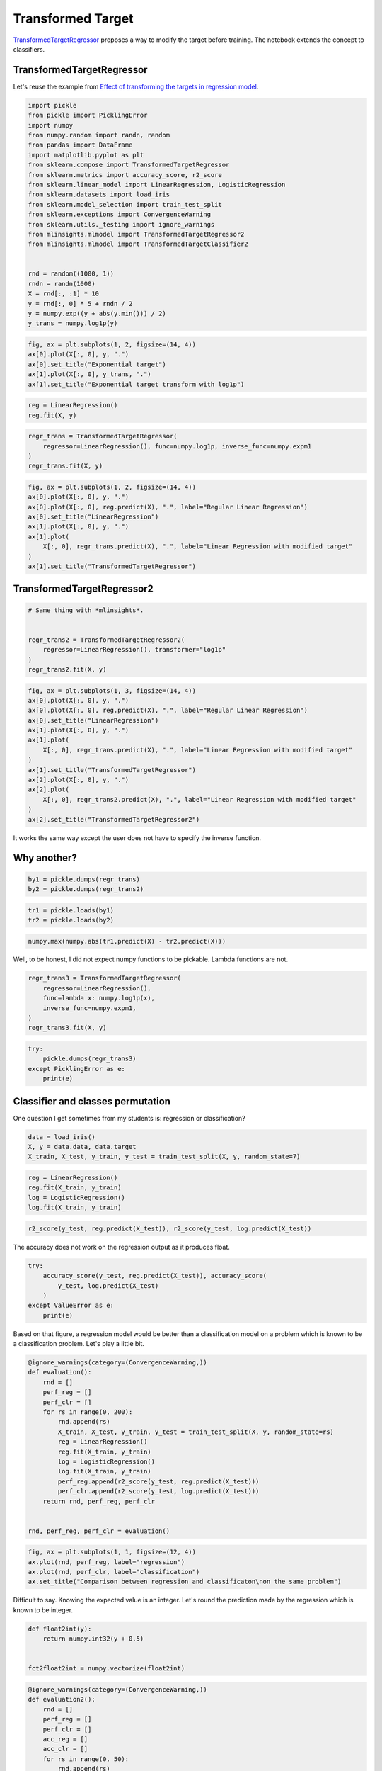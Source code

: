 
.. DO NOT EDIT.
.. THIS FILE WAS AUTOMATICALLY GENERATED BY SPHINX-GALLERY.
.. TO MAKE CHANGES, EDIT THE SOURCE PYTHON FILE:
.. "auto_examples/plot_sklearn_transformed_target.py"
.. LINE NUMBERS ARE GIVEN BELOW.

.. only:: html

    .. note::
        :class: sphx-glr-download-link-note

        :ref:`Go to the end <sphx_glr_download_auto_examples_plot_sklearn_transformed_target.py>`
        to download the full example code

.. rst-class:: sphx-glr-example-title

.. _sphx_glr_auto_examples_plot_sklearn_transformed_target.py:


.. _l-sklearn-transformed-target:

Transformed Target
==================

`TransformedTargetRegressor <https://scikit-learn.org/stable/modules/generated/sklearn.compose.TransformedTargetRegressor.html>`_
proposes a way to modify the target before training. The notebook
extends the concept to classifiers.

TransformedTargetRegressor
--------------------------

Let's reuse the example from `Effect of transforming the targets in regression
model <https://scikit-learn.org/stable/auto_examples/compose/plot_transformed_target.html#sphx-glr-auto-examples-compose-plot-transformed-target-py>`_.

.. GENERATED FROM PYTHON SOURCE LINES 17-42

.. code-block:: default


    import pickle
    from pickle import PicklingError
    import numpy
    from numpy.random import randn, random
    from pandas import DataFrame
    import matplotlib.pyplot as plt
    from sklearn.compose import TransformedTargetRegressor
    from sklearn.metrics import accuracy_score, r2_score
    from sklearn.linear_model import LinearRegression, LogisticRegression
    from sklearn.datasets import load_iris
    from sklearn.model_selection import train_test_split
    from sklearn.exceptions import ConvergenceWarning
    from sklearn.utils._testing import ignore_warnings
    from mlinsights.mlmodel import TransformedTargetRegressor2
    from mlinsights.mlmodel import TransformedTargetClassifier2


    rnd = random((1000, 1))
    rndn = randn(1000)
    X = rnd[:, :1] * 10
    y = rnd[:, 0] * 5 + rndn / 2
    y = numpy.exp((y + abs(y.min())) / 2)
    y_trans = numpy.log1p(y)








.. GENERATED FROM PYTHON SOURCE LINES 44-51

.. code-block:: default



    fig, ax = plt.subplots(1, 2, figsize=(14, 4))
    ax[0].plot(X[:, 0], y, ".")
    ax[0].set_title("Exponential target")
    ax[1].plot(X[:, 0], y_trans, ".")
    ax[1].set_title("Exponential target transform with log1p")



.. image-sg:: /auto_examples/images/sphx_glr_plot_sklearn_transformed_target_001.png
   :alt: Exponential target, Exponential target transform with log1p
   :srcset: /auto_examples/images/sphx_glr_plot_sklearn_transformed_target_001.png
   :class: sphx-glr-single-img


.. rst-class:: sphx-glr-script-out

 .. code-block:: none


    Text(0.5, 1.0, 'Exponential target transform with log1p')



.. GENERATED FROM PYTHON SOURCE LINES 53-57

.. code-block:: default



    reg = LinearRegression()
    reg.fit(X, y)





.. raw:: html

    <div class="output_subarea output_html rendered_html output_result">
    <style>#sk-container-id-4 {color: black;}#sk-container-id-4 pre{padding: 0;}#sk-container-id-4 div.sk-toggleable {background-color: white;}#sk-container-id-4 label.sk-toggleable__label {cursor: pointer;display: block;width: 100%;margin-bottom: 0;padding: 0.3em;box-sizing: border-box;text-align: center;}#sk-container-id-4 label.sk-toggleable__label-arrow:before {content: "▸";float: left;margin-right: 0.25em;color: #696969;}#sk-container-id-4 label.sk-toggleable__label-arrow:hover:before {color: black;}#sk-container-id-4 div.sk-estimator:hover label.sk-toggleable__label-arrow:before {color: black;}#sk-container-id-4 div.sk-toggleable__content {max-height: 0;max-width: 0;overflow: hidden;text-align: left;background-color: #f0f8ff;}#sk-container-id-4 div.sk-toggleable__content pre {margin: 0.2em;color: black;border-radius: 0.25em;background-color: #f0f8ff;}#sk-container-id-4 input.sk-toggleable__control:checked~div.sk-toggleable__content {max-height: 200px;max-width: 100%;overflow: auto;}#sk-container-id-4 input.sk-toggleable__control:checked~label.sk-toggleable__label-arrow:before {content: "▾";}#sk-container-id-4 div.sk-estimator input.sk-toggleable__control:checked~label.sk-toggleable__label {background-color: #d4ebff;}#sk-container-id-4 div.sk-label input.sk-toggleable__control:checked~label.sk-toggleable__label {background-color: #d4ebff;}#sk-container-id-4 input.sk-hidden--visually {border: 0;clip: rect(1px 1px 1px 1px);clip: rect(1px, 1px, 1px, 1px);height: 1px;margin: -1px;overflow: hidden;padding: 0;position: absolute;width: 1px;}#sk-container-id-4 div.sk-estimator {font-family: monospace;background-color: #f0f8ff;border: 1px dotted black;border-radius: 0.25em;box-sizing: border-box;margin-bottom: 0.5em;}#sk-container-id-4 div.sk-estimator:hover {background-color: #d4ebff;}#sk-container-id-4 div.sk-parallel-item::after {content: "";width: 100%;border-bottom: 1px solid gray;flex-grow: 1;}#sk-container-id-4 div.sk-label:hover label.sk-toggleable__label {background-color: #d4ebff;}#sk-container-id-4 div.sk-serial::before {content: "";position: absolute;border-left: 1px solid gray;box-sizing: border-box;top: 0;bottom: 0;left: 50%;z-index: 0;}#sk-container-id-4 div.sk-serial {display: flex;flex-direction: column;align-items: center;background-color: white;padding-right: 0.2em;padding-left: 0.2em;position: relative;}#sk-container-id-4 div.sk-item {position: relative;z-index: 1;}#sk-container-id-4 div.sk-parallel {display: flex;align-items: stretch;justify-content: center;background-color: white;position: relative;}#sk-container-id-4 div.sk-item::before, #sk-container-id-4 div.sk-parallel-item::before {content: "";position: absolute;border-left: 1px solid gray;box-sizing: border-box;top: 0;bottom: 0;left: 50%;z-index: -1;}#sk-container-id-4 div.sk-parallel-item {display: flex;flex-direction: column;z-index: 1;position: relative;background-color: white;}#sk-container-id-4 div.sk-parallel-item:first-child::after {align-self: flex-end;width: 50%;}#sk-container-id-4 div.sk-parallel-item:last-child::after {align-self: flex-start;width: 50%;}#sk-container-id-4 div.sk-parallel-item:only-child::after {width: 0;}#sk-container-id-4 div.sk-dashed-wrapped {border: 1px dashed gray;margin: 0 0.4em 0.5em 0.4em;box-sizing: border-box;padding-bottom: 0.4em;background-color: white;}#sk-container-id-4 div.sk-label label {font-family: monospace;font-weight: bold;display: inline-block;line-height: 1.2em;}#sk-container-id-4 div.sk-label-container {text-align: center;}#sk-container-id-4 div.sk-container {/* jupyter's `normalize.less` sets `[hidden] { display: none; }` but bootstrap.min.css set `[hidden] { display: none !important; }` so we also need the `!important` here to be able to override the default hidden behavior on the sphinx rendered scikit-learn.org. See: https://github.com/scikit-learn/scikit-learn/issues/21755 */display: inline-block !important;position: relative;}#sk-container-id-4 div.sk-text-repr-fallback {display: none;}</style><div id="sk-container-id-4" class="sk-top-container"><div class="sk-text-repr-fallback"><pre>LinearRegression()</pre><b>In a Jupyter environment, please rerun this cell to show the HTML representation or trust the notebook. <br />On GitHub, the HTML representation is unable to render, please try loading this page with nbviewer.org.</b></div><div class="sk-container" hidden><div class="sk-item"><div class="sk-estimator sk-toggleable"><input class="sk-toggleable__control sk-hidden--visually" id="sk-estimator-id-4" type="checkbox" checked><label for="sk-estimator-id-4" class="sk-toggleable__label sk-toggleable__label-arrow">LinearRegression</label><div class="sk-toggleable__content"><pre>LinearRegression()</pre></div></div></div></div></div>
    </div>
    <br />
    <br />

.. GENERATED FROM PYTHON SOURCE LINES 59-65

.. code-block:: default



    regr_trans = TransformedTargetRegressor(
        regressor=LinearRegression(), func=numpy.log1p, inverse_func=numpy.expm1
    )
    regr_trans.fit(X, y)





.. raw:: html

    <div class="output_subarea output_html rendered_html output_result">
    <style>#sk-container-id-5 {color: black;}#sk-container-id-5 pre{padding: 0;}#sk-container-id-5 div.sk-toggleable {background-color: white;}#sk-container-id-5 label.sk-toggleable__label {cursor: pointer;display: block;width: 100%;margin-bottom: 0;padding: 0.3em;box-sizing: border-box;text-align: center;}#sk-container-id-5 label.sk-toggleable__label-arrow:before {content: "▸";float: left;margin-right: 0.25em;color: #696969;}#sk-container-id-5 label.sk-toggleable__label-arrow:hover:before {color: black;}#sk-container-id-5 div.sk-estimator:hover label.sk-toggleable__label-arrow:before {color: black;}#sk-container-id-5 div.sk-toggleable__content {max-height: 0;max-width: 0;overflow: hidden;text-align: left;background-color: #f0f8ff;}#sk-container-id-5 div.sk-toggleable__content pre {margin: 0.2em;color: black;border-radius: 0.25em;background-color: #f0f8ff;}#sk-container-id-5 input.sk-toggleable__control:checked~div.sk-toggleable__content {max-height: 200px;max-width: 100%;overflow: auto;}#sk-container-id-5 input.sk-toggleable__control:checked~label.sk-toggleable__label-arrow:before {content: "▾";}#sk-container-id-5 div.sk-estimator input.sk-toggleable__control:checked~label.sk-toggleable__label {background-color: #d4ebff;}#sk-container-id-5 div.sk-label input.sk-toggleable__control:checked~label.sk-toggleable__label {background-color: #d4ebff;}#sk-container-id-5 input.sk-hidden--visually {border: 0;clip: rect(1px 1px 1px 1px);clip: rect(1px, 1px, 1px, 1px);height: 1px;margin: -1px;overflow: hidden;padding: 0;position: absolute;width: 1px;}#sk-container-id-5 div.sk-estimator {font-family: monospace;background-color: #f0f8ff;border: 1px dotted black;border-radius: 0.25em;box-sizing: border-box;margin-bottom: 0.5em;}#sk-container-id-5 div.sk-estimator:hover {background-color: #d4ebff;}#sk-container-id-5 div.sk-parallel-item::after {content: "";width: 100%;border-bottom: 1px solid gray;flex-grow: 1;}#sk-container-id-5 div.sk-label:hover label.sk-toggleable__label {background-color: #d4ebff;}#sk-container-id-5 div.sk-serial::before {content: "";position: absolute;border-left: 1px solid gray;box-sizing: border-box;top: 0;bottom: 0;left: 50%;z-index: 0;}#sk-container-id-5 div.sk-serial {display: flex;flex-direction: column;align-items: center;background-color: white;padding-right: 0.2em;padding-left: 0.2em;position: relative;}#sk-container-id-5 div.sk-item {position: relative;z-index: 1;}#sk-container-id-5 div.sk-parallel {display: flex;align-items: stretch;justify-content: center;background-color: white;position: relative;}#sk-container-id-5 div.sk-item::before, #sk-container-id-5 div.sk-parallel-item::before {content: "";position: absolute;border-left: 1px solid gray;box-sizing: border-box;top: 0;bottom: 0;left: 50%;z-index: -1;}#sk-container-id-5 div.sk-parallel-item {display: flex;flex-direction: column;z-index: 1;position: relative;background-color: white;}#sk-container-id-5 div.sk-parallel-item:first-child::after {align-self: flex-end;width: 50%;}#sk-container-id-5 div.sk-parallel-item:last-child::after {align-self: flex-start;width: 50%;}#sk-container-id-5 div.sk-parallel-item:only-child::after {width: 0;}#sk-container-id-5 div.sk-dashed-wrapped {border: 1px dashed gray;margin: 0 0.4em 0.5em 0.4em;box-sizing: border-box;padding-bottom: 0.4em;background-color: white;}#sk-container-id-5 div.sk-label label {font-family: monospace;font-weight: bold;display: inline-block;line-height: 1.2em;}#sk-container-id-5 div.sk-label-container {text-align: center;}#sk-container-id-5 div.sk-container {/* jupyter's `normalize.less` sets `[hidden] { display: none; }` but bootstrap.min.css set `[hidden] { display: none !important; }` so we also need the `!important` here to be able to override the default hidden behavior on the sphinx rendered scikit-learn.org. See: https://github.com/scikit-learn/scikit-learn/issues/21755 */display: inline-block !important;position: relative;}#sk-container-id-5 div.sk-text-repr-fallback {display: none;}</style><div id="sk-container-id-5" class="sk-top-container"><div class="sk-text-repr-fallback"><pre>TransformedTargetRegressor(func=&lt;ufunc &#x27;log1p&#x27;&gt;, inverse_func=&lt;ufunc &#x27;expm1&#x27;&gt;,
                               regressor=LinearRegression())</pre><b>In a Jupyter environment, please rerun this cell to show the HTML representation or trust the notebook. <br />On GitHub, the HTML representation is unable to render, please try loading this page with nbviewer.org.</b></div><div class="sk-container" hidden><div class="sk-item sk-dashed-wrapped"><div class="sk-label-container"><div class="sk-label sk-toggleable"><input class="sk-toggleable__control sk-hidden--visually" id="sk-estimator-id-5" type="checkbox" ><label for="sk-estimator-id-5" class="sk-toggleable__label sk-toggleable__label-arrow">TransformedTargetRegressor</label><div class="sk-toggleable__content"><pre>TransformedTargetRegressor(func=&lt;ufunc &#x27;log1p&#x27;&gt;, inverse_func=&lt;ufunc &#x27;expm1&#x27;&gt;,
                               regressor=LinearRegression())</pre></div></div></div><div class="sk-parallel"><div class="sk-parallel-item"><div class="sk-item"><div class="sk-label-container"><div class="sk-label sk-toggleable"><input class="sk-toggleable__control sk-hidden--visually" id="sk-estimator-id-6" type="checkbox" ><label for="sk-estimator-id-6" class="sk-toggleable__label sk-toggleable__label-arrow">regressor: LinearRegression</label><div class="sk-toggleable__content"><pre>LinearRegression()</pre></div></div></div><div class="sk-serial"><div class="sk-item"><div class="sk-estimator sk-toggleable"><input class="sk-toggleable__control sk-hidden--visually" id="sk-estimator-id-7" type="checkbox" ><label for="sk-estimator-id-7" class="sk-toggleable__label sk-toggleable__label-arrow">LinearRegression</label><div class="sk-toggleable__content"><pre>LinearRegression()</pre></div></div></div></div></div></div></div></div></div></div>
    </div>
    <br />
    <br />

.. GENERATED FROM PYTHON SOURCE LINES 67-80

.. code-block:: default



    fig, ax = plt.subplots(1, 2, figsize=(14, 4))
    ax[0].plot(X[:, 0], y, ".")
    ax[0].plot(X[:, 0], reg.predict(X), ".", label="Regular Linear Regression")
    ax[0].set_title("LinearRegression")
    ax[1].plot(X[:, 0], y, ".")
    ax[1].plot(
        X[:, 0], regr_trans.predict(X), ".", label="Linear Regression with modified target"
    )
    ax[1].set_title("TransformedTargetRegressor")





.. image-sg:: /auto_examples/images/sphx_glr_plot_sklearn_transformed_target_002.png
   :alt: LinearRegression, TransformedTargetRegressor
   :srcset: /auto_examples/images/sphx_glr_plot_sklearn_transformed_target_002.png
   :class: sphx-glr-single-img


.. rst-class:: sphx-glr-script-out

 .. code-block:: none


    Text(0.5, 1.0, 'TransformedTargetRegressor')



.. GENERATED FROM PYTHON SOURCE LINES 81-83

TransformedTargetRegressor2
---------------------------

.. GENERATED FROM PYTHON SOURCE LINES 83-91

.. code-block:: default


    # Same thing with *mlinsights*.


    regr_trans2 = TransformedTargetRegressor2(
        regressor=LinearRegression(), transformer="log1p"
    )
    regr_trans2.fit(X, y)





.. raw:: html

    <div class="output_subarea output_html rendered_html output_result">
    <style>#sk-container-id-6 {color: black;}#sk-container-id-6 pre{padding: 0;}#sk-container-id-6 div.sk-toggleable {background-color: white;}#sk-container-id-6 label.sk-toggleable__label {cursor: pointer;display: block;width: 100%;margin-bottom: 0;padding: 0.3em;box-sizing: border-box;text-align: center;}#sk-container-id-6 label.sk-toggleable__label-arrow:before {content: "▸";float: left;margin-right: 0.25em;color: #696969;}#sk-container-id-6 label.sk-toggleable__label-arrow:hover:before {color: black;}#sk-container-id-6 div.sk-estimator:hover label.sk-toggleable__label-arrow:before {color: black;}#sk-container-id-6 div.sk-toggleable__content {max-height: 0;max-width: 0;overflow: hidden;text-align: left;background-color: #f0f8ff;}#sk-container-id-6 div.sk-toggleable__content pre {margin: 0.2em;color: black;border-radius: 0.25em;background-color: #f0f8ff;}#sk-container-id-6 input.sk-toggleable__control:checked~div.sk-toggleable__content {max-height: 200px;max-width: 100%;overflow: auto;}#sk-container-id-6 input.sk-toggleable__control:checked~label.sk-toggleable__label-arrow:before {content: "▾";}#sk-container-id-6 div.sk-estimator input.sk-toggleable__control:checked~label.sk-toggleable__label {background-color: #d4ebff;}#sk-container-id-6 div.sk-label input.sk-toggleable__control:checked~label.sk-toggleable__label {background-color: #d4ebff;}#sk-container-id-6 input.sk-hidden--visually {border: 0;clip: rect(1px 1px 1px 1px);clip: rect(1px, 1px, 1px, 1px);height: 1px;margin: -1px;overflow: hidden;padding: 0;position: absolute;width: 1px;}#sk-container-id-6 div.sk-estimator {font-family: monospace;background-color: #f0f8ff;border: 1px dotted black;border-radius: 0.25em;box-sizing: border-box;margin-bottom: 0.5em;}#sk-container-id-6 div.sk-estimator:hover {background-color: #d4ebff;}#sk-container-id-6 div.sk-parallel-item::after {content: "";width: 100%;border-bottom: 1px solid gray;flex-grow: 1;}#sk-container-id-6 div.sk-label:hover label.sk-toggleable__label {background-color: #d4ebff;}#sk-container-id-6 div.sk-serial::before {content: "";position: absolute;border-left: 1px solid gray;box-sizing: border-box;top: 0;bottom: 0;left: 50%;z-index: 0;}#sk-container-id-6 div.sk-serial {display: flex;flex-direction: column;align-items: center;background-color: white;padding-right: 0.2em;padding-left: 0.2em;position: relative;}#sk-container-id-6 div.sk-item {position: relative;z-index: 1;}#sk-container-id-6 div.sk-parallel {display: flex;align-items: stretch;justify-content: center;background-color: white;position: relative;}#sk-container-id-6 div.sk-item::before, #sk-container-id-6 div.sk-parallel-item::before {content: "";position: absolute;border-left: 1px solid gray;box-sizing: border-box;top: 0;bottom: 0;left: 50%;z-index: -1;}#sk-container-id-6 div.sk-parallel-item {display: flex;flex-direction: column;z-index: 1;position: relative;background-color: white;}#sk-container-id-6 div.sk-parallel-item:first-child::after {align-self: flex-end;width: 50%;}#sk-container-id-6 div.sk-parallel-item:last-child::after {align-self: flex-start;width: 50%;}#sk-container-id-6 div.sk-parallel-item:only-child::after {width: 0;}#sk-container-id-6 div.sk-dashed-wrapped {border: 1px dashed gray;margin: 0 0.4em 0.5em 0.4em;box-sizing: border-box;padding-bottom: 0.4em;background-color: white;}#sk-container-id-6 div.sk-label label {font-family: monospace;font-weight: bold;display: inline-block;line-height: 1.2em;}#sk-container-id-6 div.sk-label-container {text-align: center;}#sk-container-id-6 div.sk-container {/* jupyter's `normalize.less` sets `[hidden] { display: none; }` but bootstrap.min.css set `[hidden] { display: none !important; }` so we also need the `!important` here to be able to override the default hidden behavior on the sphinx rendered scikit-learn.org. See: https://github.com/scikit-learn/scikit-learn/issues/21755 */display: inline-block !important;position: relative;}#sk-container-id-6 div.sk-text-repr-fallback {display: none;}</style><div id="sk-container-id-6" class="sk-top-container"><div class="sk-text-repr-fallback"><pre>TransformedTargetRegressor2(regressor=LinearRegression(), transformer=&#x27;log1p&#x27;)</pre><b>In a Jupyter environment, please rerun this cell to show the HTML representation or trust the notebook. <br />On GitHub, the HTML representation is unable to render, please try loading this page with nbviewer.org.</b></div><div class="sk-container" hidden><div class="sk-item sk-dashed-wrapped"><div class="sk-label-container"><div class="sk-label sk-toggleable"><input class="sk-toggleable__control sk-hidden--visually" id="sk-estimator-id-8" type="checkbox" ><label for="sk-estimator-id-8" class="sk-toggleable__label sk-toggleable__label-arrow">TransformedTargetRegressor2</label><div class="sk-toggleable__content"><pre>TransformedTargetRegressor2(regressor=LinearRegression(), transformer=&#x27;log1p&#x27;)</pre></div></div></div><div class="sk-parallel"><div class="sk-parallel-item"><div class="sk-item"><div class="sk-label-container"><div class="sk-label sk-toggleable"><input class="sk-toggleable__control sk-hidden--visually" id="sk-estimator-id-9" type="checkbox" ><label for="sk-estimator-id-9" class="sk-toggleable__label sk-toggleable__label-arrow">regressor: LinearRegression</label><div class="sk-toggleable__content"><pre>LinearRegression()</pre></div></div></div><div class="sk-serial"><div class="sk-item"><div class="sk-estimator sk-toggleable"><input class="sk-toggleable__control sk-hidden--visually" id="sk-estimator-id-10" type="checkbox" ><label for="sk-estimator-id-10" class="sk-toggleable__label sk-toggleable__label-arrow">LinearRegression</label><div class="sk-toggleable__content"><pre>LinearRegression()</pre></div></div></div></div></div></div></div></div></div></div>
    </div>
    <br />
    <br />

.. GENERATED FROM PYTHON SOURCE LINES 93-111

.. code-block:: default



    fig, ax = plt.subplots(1, 3, figsize=(14, 4))
    ax[0].plot(X[:, 0], y, ".")
    ax[0].plot(X[:, 0], reg.predict(X), ".", label="Regular Linear Regression")
    ax[0].set_title("LinearRegression")
    ax[1].plot(X[:, 0], y, ".")
    ax[1].plot(
        X[:, 0], regr_trans.predict(X), ".", label="Linear Regression with modified target"
    )
    ax[1].set_title("TransformedTargetRegressor")
    ax[2].plot(X[:, 0], y, ".")
    ax[2].plot(
        X[:, 0], regr_trans2.predict(X), ".", label="Linear Regression with modified target"
    )
    ax[2].set_title("TransformedTargetRegressor2")





.. image-sg:: /auto_examples/images/sphx_glr_plot_sklearn_transformed_target_003.png
   :alt: LinearRegression, TransformedTargetRegressor, TransformedTargetRegressor2
   :srcset: /auto_examples/images/sphx_glr_plot_sklearn_transformed_target_003.png
   :class: sphx-glr-single-img


.. rst-class:: sphx-glr-script-out

 .. code-block:: none


    Text(0.5, 1.0, 'TransformedTargetRegressor2')



.. GENERATED FROM PYTHON SOURCE LINES 112-117

It works the same way except the user does not have to specify the
inverse function.

Why another?
------------

.. GENERATED FROM PYTHON SOURCE LINES 117-121

.. code-block:: default



    by1 = pickle.dumps(regr_trans)
    by2 = pickle.dumps(regr_trans2)







.. GENERATED FROM PYTHON SOURCE LINES 123-127

.. code-block:: default



    tr1 = pickle.loads(by1)
    tr2 = pickle.loads(by2)







.. GENERATED FROM PYTHON SOURCE LINES 129-134

.. code-block:: default



    numpy.max(numpy.abs(tr1.predict(X) - tr2.predict(X)))






.. rst-class:: sphx-glr-script-out

 .. code-block:: none


    0.0



.. GENERATED FROM PYTHON SOURCE LINES 135-137

Well, to be honest, I did not expect numpy functions to be pickable.
Lambda functions are not.

.. GENERATED FROM PYTHON SOURCE LINES 137-145

.. code-block:: default



    regr_trans3 = TransformedTargetRegressor(
        regressor=LinearRegression(),
        func=lambda x: numpy.log1p(x),
        inverse_func=numpy.expm1,
    )
    regr_trans3.fit(X, y)





.. raw:: html

    <div class="output_subarea output_html rendered_html output_result">
    <style>#sk-container-id-7 {color: black;}#sk-container-id-7 pre{padding: 0;}#sk-container-id-7 div.sk-toggleable {background-color: white;}#sk-container-id-7 label.sk-toggleable__label {cursor: pointer;display: block;width: 100%;margin-bottom: 0;padding: 0.3em;box-sizing: border-box;text-align: center;}#sk-container-id-7 label.sk-toggleable__label-arrow:before {content: "▸";float: left;margin-right: 0.25em;color: #696969;}#sk-container-id-7 label.sk-toggleable__label-arrow:hover:before {color: black;}#sk-container-id-7 div.sk-estimator:hover label.sk-toggleable__label-arrow:before {color: black;}#sk-container-id-7 div.sk-toggleable__content {max-height: 0;max-width: 0;overflow: hidden;text-align: left;background-color: #f0f8ff;}#sk-container-id-7 div.sk-toggleable__content pre {margin: 0.2em;color: black;border-radius: 0.25em;background-color: #f0f8ff;}#sk-container-id-7 input.sk-toggleable__control:checked~div.sk-toggleable__content {max-height: 200px;max-width: 100%;overflow: auto;}#sk-container-id-7 input.sk-toggleable__control:checked~label.sk-toggleable__label-arrow:before {content: "▾";}#sk-container-id-7 div.sk-estimator input.sk-toggleable__control:checked~label.sk-toggleable__label {background-color: #d4ebff;}#sk-container-id-7 div.sk-label input.sk-toggleable__control:checked~label.sk-toggleable__label {background-color: #d4ebff;}#sk-container-id-7 input.sk-hidden--visually {border: 0;clip: rect(1px 1px 1px 1px);clip: rect(1px, 1px, 1px, 1px);height: 1px;margin: -1px;overflow: hidden;padding: 0;position: absolute;width: 1px;}#sk-container-id-7 div.sk-estimator {font-family: monospace;background-color: #f0f8ff;border: 1px dotted black;border-radius: 0.25em;box-sizing: border-box;margin-bottom: 0.5em;}#sk-container-id-7 div.sk-estimator:hover {background-color: #d4ebff;}#sk-container-id-7 div.sk-parallel-item::after {content: "";width: 100%;border-bottom: 1px solid gray;flex-grow: 1;}#sk-container-id-7 div.sk-label:hover label.sk-toggleable__label {background-color: #d4ebff;}#sk-container-id-7 div.sk-serial::before {content: "";position: absolute;border-left: 1px solid gray;box-sizing: border-box;top: 0;bottom: 0;left: 50%;z-index: 0;}#sk-container-id-7 div.sk-serial {display: flex;flex-direction: column;align-items: center;background-color: white;padding-right: 0.2em;padding-left: 0.2em;position: relative;}#sk-container-id-7 div.sk-item {position: relative;z-index: 1;}#sk-container-id-7 div.sk-parallel {display: flex;align-items: stretch;justify-content: center;background-color: white;position: relative;}#sk-container-id-7 div.sk-item::before, #sk-container-id-7 div.sk-parallel-item::before {content: "";position: absolute;border-left: 1px solid gray;box-sizing: border-box;top: 0;bottom: 0;left: 50%;z-index: -1;}#sk-container-id-7 div.sk-parallel-item {display: flex;flex-direction: column;z-index: 1;position: relative;background-color: white;}#sk-container-id-7 div.sk-parallel-item:first-child::after {align-self: flex-end;width: 50%;}#sk-container-id-7 div.sk-parallel-item:last-child::after {align-self: flex-start;width: 50%;}#sk-container-id-7 div.sk-parallel-item:only-child::after {width: 0;}#sk-container-id-7 div.sk-dashed-wrapped {border: 1px dashed gray;margin: 0 0.4em 0.5em 0.4em;box-sizing: border-box;padding-bottom: 0.4em;background-color: white;}#sk-container-id-7 div.sk-label label {font-family: monospace;font-weight: bold;display: inline-block;line-height: 1.2em;}#sk-container-id-7 div.sk-label-container {text-align: center;}#sk-container-id-7 div.sk-container {/* jupyter's `normalize.less` sets `[hidden] { display: none; }` but bootstrap.min.css set `[hidden] { display: none !important; }` so we also need the `!important` here to be able to override the default hidden behavior on the sphinx rendered scikit-learn.org. See: https://github.com/scikit-learn/scikit-learn/issues/21755 */display: inline-block !important;position: relative;}#sk-container-id-7 div.sk-text-repr-fallback {display: none;}</style><div id="sk-container-id-7" class="sk-top-container"><div class="sk-text-repr-fallback"><pre>TransformedTargetRegressor(func=&lt;function &lt;lambda&gt; at 0x7feb26149bd0&gt;,
                               inverse_func=&lt;ufunc &#x27;expm1&#x27;&gt;,
                               regressor=LinearRegression())</pre><b>In a Jupyter environment, please rerun this cell to show the HTML representation or trust the notebook. <br />On GitHub, the HTML representation is unable to render, please try loading this page with nbviewer.org.</b></div><div class="sk-container" hidden><div class="sk-item sk-dashed-wrapped"><div class="sk-label-container"><div class="sk-label sk-toggleable"><input class="sk-toggleable__control sk-hidden--visually" id="sk-estimator-id-11" type="checkbox" ><label for="sk-estimator-id-11" class="sk-toggleable__label sk-toggleable__label-arrow">TransformedTargetRegressor</label><div class="sk-toggleable__content"><pre>TransformedTargetRegressor(func=&lt;function &lt;lambda&gt; at 0x7feb26149bd0&gt;,
                               inverse_func=&lt;ufunc &#x27;expm1&#x27;&gt;,
                               regressor=LinearRegression())</pre></div></div></div><div class="sk-parallel"><div class="sk-parallel-item"><div class="sk-item"><div class="sk-label-container"><div class="sk-label sk-toggleable"><input class="sk-toggleable__control sk-hidden--visually" id="sk-estimator-id-12" type="checkbox" ><label for="sk-estimator-id-12" class="sk-toggleable__label sk-toggleable__label-arrow">regressor: LinearRegression</label><div class="sk-toggleable__content"><pre>LinearRegression()</pre></div></div></div><div class="sk-serial"><div class="sk-item"><div class="sk-estimator sk-toggleable"><input class="sk-toggleable__control sk-hidden--visually" id="sk-estimator-id-13" type="checkbox" ><label for="sk-estimator-id-13" class="sk-toggleable__label sk-toggleable__label-arrow">LinearRegression</label><div class="sk-toggleable__content"><pre>LinearRegression()</pre></div></div></div></div></div></div></div></div></div></div>
    </div>
    <br />
    <br />

.. GENERATED FROM PYTHON SOURCE LINES 147-155

.. code-block:: default



    try:
        pickle.dumps(regr_trans3)
    except PicklingError as e:
        print(e)






.. rst-class:: sphx-glr-script-out

 .. code-block:: none

    Can't pickle <function <lambda> at 0x7feb26149bd0>: attribute lookup <lambda> on __main__ failed




.. GENERATED FROM PYTHON SOURCE LINES 156-161

Classifier and classes permutation
----------------------------------

One question I get sometimes from my students is: regression or
classification?

.. GENERATED FROM PYTHON SOURCE LINES 161-166

.. code-block:: default



    data = load_iris()
    X, y = data.data, data.target
    X_train, X_test, y_train, y_test = train_test_split(X, y, random_state=7)







.. GENERATED FROM PYTHON SOURCE LINES 168-174

.. code-block:: default



    reg = LinearRegression()
    reg.fit(X_train, y_train)
    log = LogisticRegression()
    log.fit(X_train, y_train)





.. raw:: html

    <div class="output_subarea output_html rendered_html output_result">
    <style>#sk-container-id-8 {color: black;}#sk-container-id-8 pre{padding: 0;}#sk-container-id-8 div.sk-toggleable {background-color: white;}#sk-container-id-8 label.sk-toggleable__label {cursor: pointer;display: block;width: 100%;margin-bottom: 0;padding: 0.3em;box-sizing: border-box;text-align: center;}#sk-container-id-8 label.sk-toggleable__label-arrow:before {content: "▸";float: left;margin-right: 0.25em;color: #696969;}#sk-container-id-8 label.sk-toggleable__label-arrow:hover:before {color: black;}#sk-container-id-8 div.sk-estimator:hover label.sk-toggleable__label-arrow:before {color: black;}#sk-container-id-8 div.sk-toggleable__content {max-height: 0;max-width: 0;overflow: hidden;text-align: left;background-color: #f0f8ff;}#sk-container-id-8 div.sk-toggleable__content pre {margin: 0.2em;color: black;border-radius: 0.25em;background-color: #f0f8ff;}#sk-container-id-8 input.sk-toggleable__control:checked~div.sk-toggleable__content {max-height: 200px;max-width: 100%;overflow: auto;}#sk-container-id-8 input.sk-toggleable__control:checked~label.sk-toggleable__label-arrow:before {content: "▾";}#sk-container-id-8 div.sk-estimator input.sk-toggleable__control:checked~label.sk-toggleable__label {background-color: #d4ebff;}#sk-container-id-8 div.sk-label input.sk-toggleable__control:checked~label.sk-toggleable__label {background-color: #d4ebff;}#sk-container-id-8 input.sk-hidden--visually {border: 0;clip: rect(1px 1px 1px 1px);clip: rect(1px, 1px, 1px, 1px);height: 1px;margin: -1px;overflow: hidden;padding: 0;position: absolute;width: 1px;}#sk-container-id-8 div.sk-estimator {font-family: monospace;background-color: #f0f8ff;border: 1px dotted black;border-radius: 0.25em;box-sizing: border-box;margin-bottom: 0.5em;}#sk-container-id-8 div.sk-estimator:hover {background-color: #d4ebff;}#sk-container-id-8 div.sk-parallel-item::after {content: "";width: 100%;border-bottom: 1px solid gray;flex-grow: 1;}#sk-container-id-8 div.sk-label:hover label.sk-toggleable__label {background-color: #d4ebff;}#sk-container-id-8 div.sk-serial::before {content: "";position: absolute;border-left: 1px solid gray;box-sizing: border-box;top: 0;bottom: 0;left: 50%;z-index: 0;}#sk-container-id-8 div.sk-serial {display: flex;flex-direction: column;align-items: center;background-color: white;padding-right: 0.2em;padding-left: 0.2em;position: relative;}#sk-container-id-8 div.sk-item {position: relative;z-index: 1;}#sk-container-id-8 div.sk-parallel {display: flex;align-items: stretch;justify-content: center;background-color: white;position: relative;}#sk-container-id-8 div.sk-item::before, #sk-container-id-8 div.sk-parallel-item::before {content: "";position: absolute;border-left: 1px solid gray;box-sizing: border-box;top: 0;bottom: 0;left: 50%;z-index: -1;}#sk-container-id-8 div.sk-parallel-item {display: flex;flex-direction: column;z-index: 1;position: relative;background-color: white;}#sk-container-id-8 div.sk-parallel-item:first-child::after {align-self: flex-end;width: 50%;}#sk-container-id-8 div.sk-parallel-item:last-child::after {align-self: flex-start;width: 50%;}#sk-container-id-8 div.sk-parallel-item:only-child::after {width: 0;}#sk-container-id-8 div.sk-dashed-wrapped {border: 1px dashed gray;margin: 0 0.4em 0.5em 0.4em;box-sizing: border-box;padding-bottom: 0.4em;background-color: white;}#sk-container-id-8 div.sk-label label {font-family: monospace;font-weight: bold;display: inline-block;line-height: 1.2em;}#sk-container-id-8 div.sk-label-container {text-align: center;}#sk-container-id-8 div.sk-container {/* jupyter's `normalize.less` sets `[hidden] { display: none; }` but bootstrap.min.css set `[hidden] { display: none !important; }` so we also need the `!important` here to be able to override the default hidden behavior on the sphinx rendered scikit-learn.org. See: https://github.com/scikit-learn/scikit-learn/issues/21755 */display: inline-block !important;position: relative;}#sk-container-id-8 div.sk-text-repr-fallback {display: none;}</style><div id="sk-container-id-8" class="sk-top-container"><div class="sk-text-repr-fallback"><pre>LogisticRegression()</pre><b>In a Jupyter environment, please rerun this cell to show the HTML representation or trust the notebook. <br />On GitHub, the HTML representation is unable to render, please try loading this page with nbviewer.org.</b></div><div class="sk-container" hidden><div class="sk-item"><div class="sk-estimator sk-toggleable"><input class="sk-toggleable__control sk-hidden--visually" id="sk-estimator-id-14" type="checkbox" checked><label for="sk-estimator-id-14" class="sk-toggleable__label sk-toggleable__label-arrow">LogisticRegression</label><div class="sk-toggleable__content"><pre>LogisticRegression()</pre></div></div></div></div></div>
    </div>
    <br />
    <br />

.. GENERATED FROM PYTHON SOURCE LINES 176-181

.. code-block:: default



    r2_score(y_test, reg.predict(X_test)), r2_score(y_test, log.predict(X_test))






.. rst-class:: sphx-glr-script-out

 .. code-block:: none


    (0.8752883470101485, 0.8325991189427313)



.. GENERATED FROM PYTHON SOURCE LINES 182-184

The accuracy does not work on the regression output as it produces
float.

.. GENERATED FROM PYTHON SOURCE LINES 184-194

.. code-block:: default



    try:
        accuracy_score(y_test, reg.predict(X_test)), accuracy_score(
            y_test, log.predict(X_test)
        )
    except ValueError as e:
        print(e)






.. rst-class:: sphx-glr-script-out

 .. code-block:: none

    Classification metrics can't handle a mix of multiclass and continuous targets




.. GENERATED FROM PYTHON SOURCE LINES 195-198

Based on that figure, a regression model would be better than a
classification model on a problem which is known to be a classification
problem. Let's play a little bit.

.. GENERATED FROM PYTHON SOURCE LINES 198-218

.. code-block:: default



    @ignore_warnings(category=(ConvergenceWarning,))
    def evaluation():
        rnd = []
        perf_reg = []
        perf_clr = []
        for rs in range(0, 200):
            rnd.append(rs)
            X_train, X_test, y_train, y_test = train_test_split(X, y, random_state=rs)
            reg = LinearRegression()
            reg.fit(X_train, y_train)
            log = LogisticRegression()
            log.fit(X_train, y_train)
            perf_reg.append(r2_score(y_test, reg.predict(X_test)))
            perf_clr.append(r2_score(y_test, log.predict(X_test)))
        return rnd, perf_reg, perf_clr


    rnd, perf_reg, perf_clr = evaluation()







.. GENERATED FROM PYTHON SOURCE LINES 220-228

.. code-block:: default



    fig, ax = plt.subplots(1, 1, figsize=(12, 4))
    ax.plot(rnd, perf_reg, label="regression")
    ax.plot(rnd, perf_clr, label="classification")
    ax.set_title("Comparison between regression and classificaton\non the same problem")





.. image-sg:: /auto_examples/images/sphx_glr_plot_sklearn_transformed_target_004.png
   :alt: Comparison between regression and classificaton on the same problem
   :srcset: /auto_examples/images/sphx_glr_plot_sklearn_transformed_target_004.png
   :class: sphx-glr-single-img


.. rst-class:: sphx-glr-script-out

 .. code-block:: none


    Text(0.5, 1.0, 'Comparison between regression and classificaton\non the same problem')



.. GENERATED FROM PYTHON SOURCE LINES 229-231

Difficult to say. Knowing the expected value is an integer. Let's round
the prediction made by the regression which is known to be integer.

.. GENERATED FROM PYTHON SOURCE LINES 231-239

.. code-block:: default



    def float2int(y):
        return numpy.int32(y + 0.5)


    fct2float2int = numpy.vectorize(float2int)








.. GENERATED FROM PYTHON SOURCE LINES 241-271

.. code-block:: default



    @ignore_warnings(category=(ConvergenceWarning,))
    def evaluation2():
        rnd = []
        perf_reg = []
        perf_clr = []
        acc_reg = []
        acc_clr = []
        for rs in range(0, 50):
            rnd.append(rs)
            X_train, X_test, y_train, y_test = train_test_split(X, y, random_state=rs)
            reg = LinearRegression()
            reg.fit(X_train, y_train)
            log = LogisticRegression()
            log.fit(X_train, y_train)
            perf_reg.append(r2_score(y_test, float2int(reg.predict(X_test))))
            perf_clr.append(r2_score(y_test, log.predict(X_test)))
            acc_reg.append(accuracy_score(y_test, float2int(reg.predict(X_test))))
            acc_clr.append(accuracy_score(y_test, log.predict(X_test)))
        return (
            numpy.array(rnd),
            numpy.array(perf_reg),
            numpy.array(perf_clr),
            numpy.array(acc_reg),
            numpy.array(acc_clr),
        )


    rnd2, perf_reg2, perf_clr2, acc_reg2, acc_clr2 = evaluation2()







.. GENERATED FROM PYTHON SOURCE LINES 273-289

.. code-block:: default



    fig, ax = plt.subplots(1, 2, figsize=(14, 4))
    ax[0].plot(rnd2, perf_reg2, label="regression")
    ax[0].plot(rnd2, perf_clr2, label="classification")
    ax[0].set_title(
        "Comparison between regression and classificaton\non the same problem with r2_score"
    )
    ax[1].plot(rnd2, acc_reg2, label="regression")
    ax[1].plot(rnd2, acc_clr2, label="classification")
    ax[1].set_title(
        "Comparison between regression and classificaton\n"
        "on the same problem with accuracy_score"
    )





.. image-sg:: /auto_examples/images/sphx_glr_plot_sklearn_transformed_target_005.png
   :alt: Comparison between regression and classificaton on the same problem with r2_score, Comparison between regression and classificaton on the same problem with accuracy_score
   :srcset: /auto_examples/images/sphx_glr_plot_sklearn_transformed_target_005.png
   :class: sphx-glr-single-img


.. rst-class:: sphx-glr-script-out

 .. code-block:: none


    Text(0.5, 1.0, 'Comparison between regression and classificaton\non the same problem with accuracy_score')



.. GENERATED FROM PYTHON SOURCE LINES 290-291

Pretty visually indecisive.

.. GENERATED FROM PYTHON SOURCE LINES 291-294

.. code-block:: default



    numpy.sign(perf_reg2 - perf_clr2).sum()




.. rst-class:: sphx-glr-script-out

 .. code-block:: none


    6.0



.. GENERATED FROM PYTHON SOURCE LINES 296-301

.. code-block:: default



    numpy.sign(acc_reg2 - acc_clr2).sum()






.. rst-class:: sphx-glr-script-out

 .. code-block:: none


    6.0



.. GENERATED FROM PYTHON SOURCE LINES 302-311

As strange as it seems to be, the regression wins on Iris data.

But... There is always a but…

The but...
----------

There is one tiny difference between regression and classification.
Classification is immune to a permutation of the label.

.. GENERATED FROM PYTHON SOURCE LINES 311-316

.. code-block:: default



    data = load_iris()
    X, y = data.data, data.target
    X_train, X_test, y_train, y_test = train_test_split(X, y, random_state=12)







.. GENERATED FROM PYTHON SOURCE LINES 318-324

.. code-block:: default



    reg = LinearRegression()
    reg.fit(X_train, y_train)
    log = LogisticRegression()
    log.fit(X_train, y_train)




.. rst-class:: sphx-glr-script-out

 .. code-block:: none

    /home/xadupre/.local/lib/python3.10/site-packages/sklearn/linear_model/_logistic.py:460: ConvergenceWarning: lbfgs failed to converge (status=1):
    STOP: TOTAL NO. of ITERATIONS REACHED LIMIT.

    Increase the number of iterations (max_iter) or scale the data as shown in:
        https://scikit-learn.org/stable/modules/preprocessing.html
    Please also refer to the documentation for alternative solver options:
        https://scikit-learn.org/stable/modules/linear_model.html#logistic-regression
      n_iter_i = _check_optimize_result(


.. raw:: html

    <div class="output_subarea output_html rendered_html output_result">
    <style>#sk-container-id-9 {color: black;}#sk-container-id-9 pre{padding: 0;}#sk-container-id-9 div.sk-toggleable {background-color: white;}#sk-container-id-9 label.sk-toggleable__label {cursor: pointer;display: block;width: 100%;margin-bottom: 0;padding: 0.3em;box-sizing: border-box;text-align: center;}#sk-container-id-9 label.sk-toggleable__label-arrow:before {content: "▸";float: left;margin-right: 0.25em;color: #696969;}#sk-container-id-9 label.sk-toggleable__label-arrow:hover:before {color: black;}#sk-container-id-9 div.sk-estimator:hover label.sk-toggleable__label-arrow:before {color: black;}#sk-container-id-9 div.sk-toggleable__content {max-height: 0;max-width: 0;overflow: hidden;text-align: left;background-color: #f0f8ff;}#sk-container-id-9 div.sk-toggleable__content pre {margin: 0.2em;color: black;border-radius: 0.25em;background-color: #f0f8ff;}#sk-container-id-9 input.sk-toggleable__control:checked~div.sk-toggleable__content {max-height: 200px;max-width: 100%;overflow: auto;}#sk-container-id-9 input.sk-toggleable__control:checked~label.sk-toggleable__label-arrow:before {content: "▾";}#sk-container-id-9 div.sk-estimator input.sk-toggleable__control:checked~label.sk-toggleable__label {background-color: #d4ebff;}#sk-container-id-9 div.sk-label input.sk-toggleable__control:checked~label.sk-toggleable__label {background-color: #d4ebff;}#sk-container-id-9 input.sk-hidden--visually {border: 0;clip: rect(1px 1px 1px 1px);clip: rect(1px, 1px, 1px, 1px);height: 1px;margin: -1px;overflow: hidden;padding: 0;position: absolute;width: 1px;}#sk-container-id-9 div.sk-estimator {font-family: monospace;background-color: #f0f8ff;border: 1px dotted black;border-radius: 0.25em;box-sizing: border-box;margin-bottom: 0.5em;}#sk-container-id-9 div.sk-estimator:hover {background-color: #d4ebff;}#sk-container-id-9 div.sk-parallel-item::after {content: "";width: 100%;border-bottom: 1px solid gray;flex-grow: 1;}#sk-container-id-9 div.sk-label:hover label.sk-toggleable__label {background-color: #d4ebff;}#sk-container-id-9 div.sk-serial::before {content: "";position: absolute;border-left: 1px solid gray;box-sizing: border-box;top: 0;bottom: 0;left: 50%;z-index: 0;}#sk-container-id-9 div.sk-serial {display: flex;flex-direction: column;align-items: center;background-color: white;padding-right: 0.2em;padding-left: 0.2em;position: relative;}#sk-container-id-9 div.sk-item {position: relative;z-index: 1;}#sk-container-id-9 div.sk-parallel {display: flex;align-items: stretch;justify-content: center;background-color: white;position: relative;}#sk-container-id-9 div.sk-item::before, #sk-container-id-9 div.sk-parallel-item::before {content: "";position: absolute;border-left: 1px solid gray;box-sizing: border-box;top: 0;bottom: 0;left: 50%;z-index: -1;}#sk-container-id-9 div.sk-parallel-item {display: flex;flex-direction: column;z-index: 1;position: relative;background-color: white;}#sk-container-id-9 div.sk-parallel-item:first-child::after {align-self: flex-end;width: 50%;}#sk-container-id-9 div.sk-parallel-item:last-child::after {align-self: flex-start;width: 50%;}#sk-container-id-9 div.sk-parallel-item:only-child::after {width: 0;}#sk-container-id-9 div.sk-dashed-wrapped {border: 1px dashed gray;margin: 0 0.4em 0.5em 0.4em;box-sizing: border-box;padding-bottom: 0.4em;background-color: white;}#sk-container-id-9 div.sk-label label {font-family: monospace;font-weight: bold;display: inline-block;line-height: 1.2em;}#sk-container-id-9 div.sk-label-container {text-align: center;}#sk-container-id-9 div.sk-container {/* jupyter's `normalize.less` sets `[hidden] { display: none; }` but bootstrap.min.css set `[hidden] { display: none !important; }` so we also need the `!important` here to be able to override the default hidden behavior on the sphinx rendered scikit-learn.org. See: https://github.com/scikit-learn/scikit-learn/issues/21755 */display: inline-block !important;position: relative;}#sk-container-id-9 div.sk-text-repr-fallback {display: none;}</style><div id="sk-container-id-9" class="sk-top-container"><div class="sk-text-repr-fallback"><pre>LogisticRegression()</pre><b>In a Jupyter environment, please rerun this cell to show the HTML representation or trust the notebook. <br />On GitHub, the HTML representation is unable to render, please try loading this page with nbviewer.org.</b></div><div class="sk-container" hidden><div class="sk-item"><div class="sk-estimator sk-toggleable"><input class="sk-toggleable__control sk-hidden--visually" id="sk-estimator-id-15" type="checkbox" checked><label for="sk-estimator-id-15" class="sk-toggleable__label sk-toggleable__label-arrow">LogisticRegression</label><div class="sk-toggleable__content"><pre>LogisticRegression()</pre></div></div></div></div></div>
    </div>
    <br />
    <br />

.. GENERATED FROM PYTHON SOURCE LINES 326-334

.. code-block:: default



    (
        r2_score(y_test, fct2float2int(reg.predict(X_test))),
        r2_score(y_test, log.predict(X_test)),
    )






.. rst-class:: sphx-glr-script-out

 .. code-block:: none


    (1.0, 0.9609053497942387)



.. GENERATED FROM PYTHON SOURCE LINES 335-336

Let's permute between 1 and 2.

.. GENERATED FROM PYTHON SOURCE LINES 336-347

.. code-block:: default



    def permute(y):
        y2 = y.copy()
        y2[y == 1] = 2
        y2[y == 2] = 1
        return y2


    y_train_permuted = permute(y_train)
    y_test_permuted = permute(y_test)







.. GENERATED FROM PYTHON SOURCE LINES 349-355

.. code-block:: default



    regp = LinearRegression()
    regp.fit(X_train, y_train_permuted)
    logp = LogisticRegression()
    logp.fit(X_train, y_train_permuted)




.. rst-class:: sphx-glr-script-out

 .. code-block:: none

    /home/xadupre/.local/lib/python3.10/site-packages/sklearn/linear_model/_logistic.py:460: ConvergenceWarning: lbfgs failed to converge (status=1):
    STOP: TOTAL NO. of ITERATIONS REACHED LIMIT.

    Increase the number of iterations (max_iter) or scale the data as shown in:
        https://scikit-learn.org/stable/modules/preprocessing.html
    Please also refer to the documentation for alternative solver options:
        https://scikit-learn.org/stable/modules/linear_model.html#logistic-regression
      n_iter_i = _check_optimize_result(


.. raw:: html

    <div class="output_subarea output_html rendered_html output_result">
    <style>#sk-container-id-10 {color: black;}#sk-container-id-10 pre{padding: 0;}#sk-container-id-10 div.sk-toggleable {background-color: white;}#sk-container-id-10 label.sk-toggleable__label {cursor: pointer;display: block;width: 100%;margin-bottom: 0;padding: 0.3em;box-sizing: border-box;text-align: center;}#sk-container-id-10 label.sk-toggleable__label-arrow:before {content: "▸";float: left;margin-right: 0.25em;color: #696969;}#sk-container-id-10 label.sk-toggleable__label-arrow:hover:before {color: black;}#sk-container-id-10 div.sk-estimator:hover label.sk-toggleable__label-arrow:before {color: black;}#sk-container-id-10 div.sk-toggleable__content {max-height: 0;max-width: 0;overflow: hidden;text-align: left;background-color: #f0f8ff;}#sk-container-id-10 div.sk-toggleable__content pre {margin: 0.2em;color: black;border-radius: 0.25em;background-color: #f0f8ff;}#sk-container-id-10 input.sk-toggleable__control:checked~div.sk-toggleable__content {max-height: 200px;max-width: 100%;overflow: auto;}#sk-container-id-10 input.sk-toggleable__control:checked~label.sk-toggleable__label-arrow:before {content: "▾";}#sk-container-id-10 div.sk-estimator input.sk-toggleable__control:checked~label.sk-toggleable__label {background-color: #d4ebff;}#sk-container-id-10 div.sk-label input.sk-toggleable__control:checked~label.sk-toggleable__label {background-color: #d4ebff;}#sk-container-id-10 input.sk-hidden--visually {border: 0;clip: rect(1px 1px 1px 1px);clip: rect(1px, 1px, 1px, 1px);height: 1px;margin: -1px;overflow: hidden;padding: 0;position: absolute;width: 1px;}#sk-container-id-10 div.sk-estimator {font-family: monospace;background-color: #f0f8ff;border: 1px dotted black;border-radius: 0.25em;box-sizing: border-box;margin-bottom: 0.5em;}#sk-container-id-10 div.sk-estimator:hover {background-color: #d4ebff;}#sk-container-id-10 div.sk-parallel-item::after {content: "";width: 100%;border-bottom: 1px solid gray;flex-grow: 1;}#sk-container-id-10 div.sk-label:hover label.sk-toggleable__label {background-color: #d4ebff;}#sk-container-id-10 div.sk-serial::before {content: "";position: absolute;border-left: 1px solid gray;box-sizing: border-box;top: 0;bottom: 0;left: 50%;z-index: 0;}#sk-container-id-10 div.sk-serial {display: flex;flex-direction: column;align-items: center;background-color: white;padding-right: 0.2em;padding-left: 0.2em;position: relative;}#sk-container-id-10 div.sk-item {position: relative;z-index: 1;}#sk-container-id-10 div.sk-parallel {display: flex;align-items: stretch;justify-content: center;background-color: white;position: relative;}#sk-container-id-10 div.sk-item::before, #sk-container-id-10 div.sk-parallel-item::before {content: "";position: absolute;border-left: 1px solid gray;box-sizing: border-box;top: 0;bottom: 0;left: 50%;z-index: -1;}#sk-container-id-10 div.sk-parallel-item {display: flex;flex-direction: column;z-index: 1;position: relative;background-color: white;}#sk-container-id-10 div.sk-parallel-item:first-child::after {align-self: flex-end;width: 50%;}#sk-container-id-10 div.sk-parallel-item:last-child::after {align-self: flex-start;width: 50%;}#sk-container-id-10 div.sk-parallel-item:only-child::after {width: 0;}#sk-container-id-10 div.sk-dashed-wrapped {border: 1px dashed gray;margin: 0 0.4em 0.5em 0.4em;box-sizing: border-box;padding-bottom: 0.4em;background-color: white;}#sk-container-id-10 div.sk-label label {font-family: monospace;font-weight: bold;display: inline-block;line-height: 1.2em;}#sk-container-id-10 div.sk-label-container {text-align: center;}#sk-container-id-10 div.sk-container {/* jupyter's `normalize.less` sets `[hidden] { display: none; }` but bootstrap.min.css set `[hidden] { display: none !important; }` so we also need the `!important` here to be able to override the default hidden behavior on the sphinx rendered scikit-learn.org. See: https://github.com/scikit-learn/scikit-learn/issues/21755 */display: inline-block !important;position: relative;}#sk-container-id-10 div.sk-text-repr-fallback {display: none;}</style><div id="sk-container-id-10" class="sk-top-container"><div class="sk-text-repr-fallback"><pre>LogisticRegression()</pre><b>In a Jupyter environment, please rerun this cell to show the HTML representation or trust the notebook. <br />On GitHub, the HTML representation is unable to render, please try loading this page with nbviewer.org.</b></div><div class="sk-container" hidden><div class="sk-item"><div class="sk-estimator sk-toggleable"><input class="sk-toggleable__control sk-hidden--visually" id="sk-estimator-id-16" type="checkbox" checked><label for="sk-estimator-id-16" class="sk-toggleable__label sk-toggleable__label-arrow">LogisticRegression</label><div class="sk-toggleable__content"><pre>LogisticRegression()</pre></div></div></div></div></div>
    </div>
    <br />
    <br />

.. GENERATED FROM PYTHON SOURCE LINES 357-365

.. code-block:: default



    (
        r2_score(y_test_permuted, fct2float2int(regp.predict(X_test))),
        r2_score(y_test_permuted, logp.predict(X_test)),
    )






.. rst-class:: sphx-glr-script-out

 .. code-block:: none


    (0.43952802359882015, 0.9626352015732547)



.. GENERATED FROM PYTHON SOURCE LINES 366-368

The classifer produces almost the same performance, the regressor seems
off. Let's check that it is just luck.

.. GENERATED FROM PYTHON SOURCE LINES 368-391

.. code-block:: default



    rows = []
    for i in range(0, 10):
        regpt = TransformedTargetRegressor2(LinearRegression(), transformer="permute")
        regpt.fit(X_train, y_train)
        logpt = TransformedTargetClassifier2(
            LogisticRegression(max_iter=200), transformer="permute"
        )
        logpt.fit(X_train, y_train)
        rows.append(
            {
                "reg_perm": regpt.transformer_.permutation_,
                "reg_score": r2_score(y_test, fct2float2int(regpt.predict(X_test))),
                "log_perm": logpt.transformer_.permutation_,
                "log_score": r2_score(y_test, logpt.predict(X_test)),
            }
        )

    df = DataFrame(rows)
    df







.. raw:: html

    <div class="output_subarea output_html rendered_html output_result">
    <div>
    <style scoped>
        .dataframe tbody tr th:only-of-type {
            vertical-align: middle;
        }

        .dataframe tbody tr th {
            vertical-align: top;
        }

        .dataframe thead th {
            text-align: right;
        }
    </style>
    <table border="1" class="dataframe">
      <thead>
        <tr style="text-align: right;">
          <th></th>
          <th>reg_perm</th>
          <th>reg_score</th>
          <th>log_perm</th>
          <th>log_score</th>
        </tr>
      </thead>
      <tbody>
        <tr>
          <th>0</th>
          <td>{0: 0, 1: 1, 2: 2}</td>
          <td>1.000000</td>
          <td>{0: 0, 1: 2, 2: 1}</td>
          <td>0.960905</td>
        </tr>
        <tr>
          <th>1</th>
          <td>{0: 2, 1: 1, 2: 0}</td>
          <td>1.000000</td>
          <td>{0: 0, 1: 2, 2: 1}</td>
          <td>0.960905</td>
        </tr>
        <tr>
          <th>2</th>
          <td>{0: 2, 1: 0, 2: 1}</td>
          <td>0.061728</td>
          <td>{0: 2, 1: 1, 2: 0}</td>
          <td>0.960905</td>
        </tr>
        <tr>
          <th>3</th>
          <td>{0: 1, 1: 2, 2: 0}</td>
          <td>-0.759259</td>
          <td>{0: 0, 1: 1, 2: 2}</td>
          <td>0.960905</td>
        </tr>
        <tr>
          <th>4</th>
          <td>{0: 2, 1: 0, 2: 1}</td>
          <td>0.061728</td>
          <td>{0: 0, 1: 1, 2: 2}</td>
          <td>0.960905</td>
        </tr>
        <tr>
          <th>5</th>
          <td>{0: 1, 1: 2, 2: 0}</td>
          <td>-0.759259</td>
          <td>{0: 2, 1: 0, 2: 1}</td>
          <td>0.960905</td>
        </tr>
        <tr>
          <th>6</th>
          <td>{0: 0, 1: 1, 2: 2}</td>
          <td>1.000000</td>
          <td>{0: 2, 1: 1, 2: 0}</td>
          <td>0.960905</td>
        </tr>
        <tr>
          <th>7</th>
          <td>{0: 1, 1: 0, 2: 2}</td>
          <td>-0.759259</td>
          <td>{0: 1, 1: 0, 2: 2}</td>
          <td>0.960905</td>
        </tr>
        <tr>
          <th>8</th>
          <td>{0: 2, 1: 1, 2: 0}</td>
          <td>1.000000</td>
          <td>{0: 1, 1: 2, 2: 0}</td>
          <td>0.960905</td>
        </tr>
        <tr>
          <th>9</th>
          <td>{0: 0, 1: 2, 2: 1}</td>
          <td>0.061728</td>
          <td>{0: 2, 1: 0, 2: 1}</td>
          <td>0.960905</td>
        </tr>
      </tbody>
    </table>
    </div>
    </div>
    <br />
    <br />

.. GENERATED FROM PYTHON SOURCE LINES 392-393

The classifier produces a constant performance, the regressor is not.


.. rst-class:: sphx-glr-timing

   **Total running time of the script:** (0 minutes 4.564 seconds)


.. _sphx_glr_download_auto_examples_plot_sklearn_transformed_target.py:

.. only:: html

  .. container:: sphx-glr-footer sphx-glr-footer-example




    .. container:: sphx-glr-download sphx-glr-download-python

      :download:`Download Python source code: plot_sklearn_transformed_target.py <plot_sklearn_transformed_target.py>`

    .. container:: sphx-glr-download sphx-glr-download-jupyter

      :download:`Download Jupyter notebook: plot_sklearn_transformed_target.ipynb <plot_sklearn_transformed_target.ipynb>`


.. only:: html

 .. rst-class:: sphx-glr-signature

    `Gallery generated by Sphinx-Gallery <https://sphinx-gallery.github.io>`_
